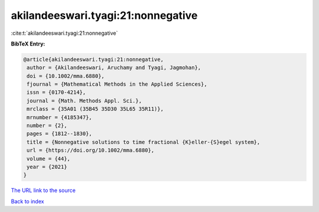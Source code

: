 akilandeeswari.tyagi:21:nonnegative
===================================

:cite:t:`akilandeeswari.tyagi:21:nonnegative`

**BibTeX Entry:**

.. code-block:: bibtex

   @article{akilandeeswari.tyagi:21:nonnegative,
    author = {Akilandeeswari, Aruchamy and Tyagi, Jagmohan},
    doi = {10.1002/mma.6880},
    fjournal = {Mathematical Methods in the Applied Sciences},
    issn = {0170-4214},
    journal = {Math. Methods Appl. Sci.},
    mrclass = {35A01 (35B45 35D30 35L65 35R11)},
    mrnumber = {4185347},
    number = {2},
    pages = {1812--1830},
    title = {Nonnegative solutions to time fractional {K}eller-{S}egel system},
    url = {https://doi.org/10.1002/mma.6880},
    volume = {44},
    year = {2021}
   }
`The URL link to the source <ttps://doi.org/10.1002/mma.6880}>`_


`Back to index <../By-Cite-Keys.html>`_
